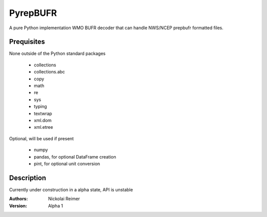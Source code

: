 #########
PyrepBUFR
#########

A pure Python implementation WMO BUFR decoder that can handle NWS/NCEP prepbufr formatted files.

Prequisites
-----------

None outside of the Python standard packages

 - collections
 - collections.abc
 - copy
 - math
 - re
 - sys
 - typing
 - textwrap
 - xml.dom
 - xml.etree

Optional, will be used if present

 - numpy
 - pandas, for optional DataFrame creation
 - pint, for optional unit conversion

Description
-----------

Currently under construction in a alpha state, API is unstable

:Authors:
    Nickolai Reimer

:Version:
    Alpha 1